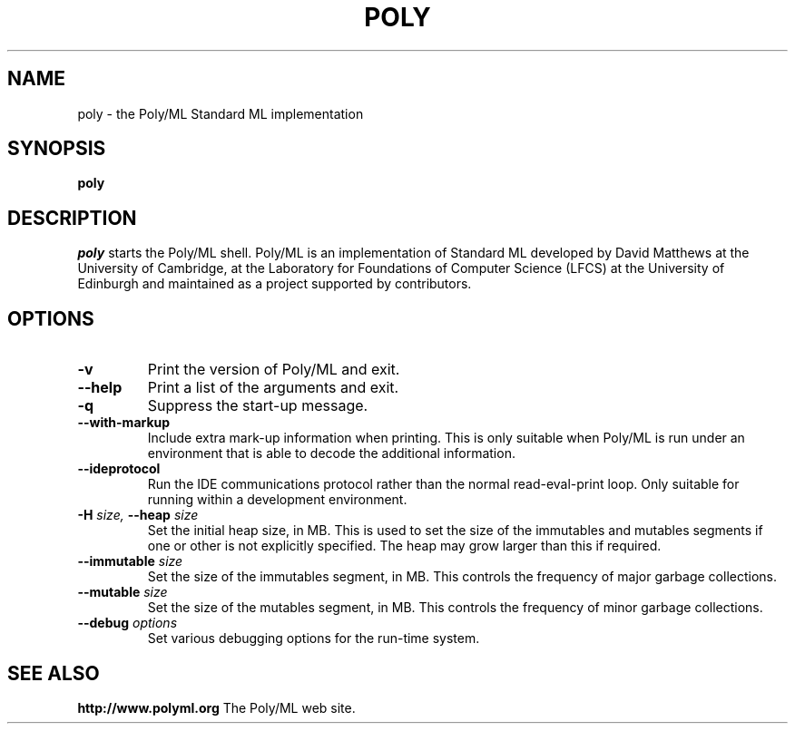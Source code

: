 .TH POLY 1 "Poly/ML Version 5.4 2010"
.SH NAME
poly \- the Poly/ML Standard ML implementation
.SH SYNOPSIS
.B poly
.SH DESCRIPTION
.I poly
starts the Poly/ML shell. Poly/ML is an implementation of Standard ML developed by David Matthews at
the University of Cambridge, at the Laboratory for Foundations of Computer Science (LFCS) at
the University of Edinburgh and maintained as a project supported by contributors. 
.SH OPTIONS
.TP
.B \-v
Print the version of Poly/ML and exit.
.TP
.B \--help
Print a list of the arguments and exit.
.TP
.B \-q
Suppress the start-up message.
.TP
.B \--with-markup
Include extra mark-up information when printing.  This is only suitable when Poly/ML is run under
an environment that is able to decode the additional information.
.TP
.B \--ideprotocol
Run the IDE communications protocol rather than the normal read-eval-print loop.  Only suitable
for running within a development environment.
.TP
.BI \-H " size, " \--heap " size"
Set the initial heap size, in MB.  This is used to set the size of the immutables and
mutables segments if one or other is not explicitly specified.  The heap may grow larger
than this if required.
.TP
.BI \--immutable " size"
Set the size of the immutables segment, in MB.  This controls the frequency of major garbage collections.
.TP
.BI \--mutable " size"
Set the size of the mutables segment, in MB.  This controls the frequency of minor garbage collections.
.TP
.BI \--debug " options"
Set various debugging options for the run-time system.
.fi
.SH SEE ALSO
.PP
.B http://www.polyml.org
The Poly/ML web site.

